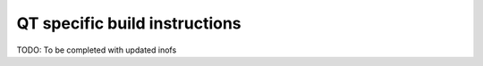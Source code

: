 QT specific build instructions
===========================================

TODO: To be completed with updated inofs